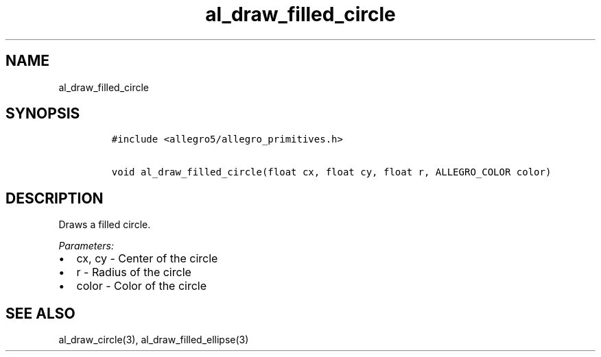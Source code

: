 .TH al_draw_filled_circle 3 "" "Allegro reference manual"
.SH NAME
.PP
al_draw_filled_circle
.SH SYNOPSIS
.IP
.nf
\f[C]
#include\ <allegro5/allegro_primitives.h>

void\ al_draw_filled_circle(float\ cx,\ float\ cy,\ float\ r,\ ALLEGRO_COLOR\ color)
\f[]
.fi
.SH DESCRIPTION
.PP
Draws a filled circle.
.PP
\f[I]Parameters:\f[]
.IP \[bu] 2
cx, cy - Center of the circle
.IP \[bu] 2
r - Radius of the circle
.IP \[bu] 2
color - Color of the circle
.SH SEE ALSO
.PP
al_draw_circle(3), al_draw_filled_ellipse(3)
